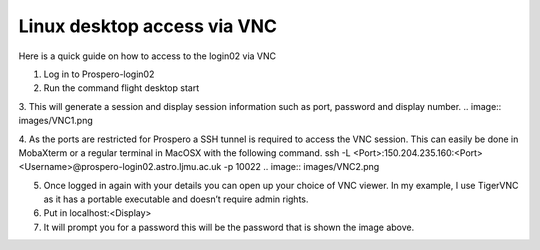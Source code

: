 =====
Linux desktop access via VNC
=====

Here is a quick guide on how to access to the login02 via VNC

1.	Log in to Prospero-login02
2.	Run the command flight desktop start
3.	This will generate a session and display session information such as port, password and display number.
.. image:: images/VNC1.png

4.	As the ports are restricted for Prospero a SSH tunnel is required to access the VNC session. This can easily be done in MobaXterm or a regular terminal in MacOSX with the following command. ssh -L <Port>:150.204.235.160:<Port> <Username>@prospero-login02.astro.ljmu.ac.uk -p 10022
.. image:: images/VNC2.png

5.	Once logged in again with your details you can open up your choice of VNC viewer. In my example, I use TigerVNC as it has a portable executable and doesn’t require admin rights.
6.	Put in localhost:<Display>
7.	It will prompt you for a password this will be the password that is shown the image above.
